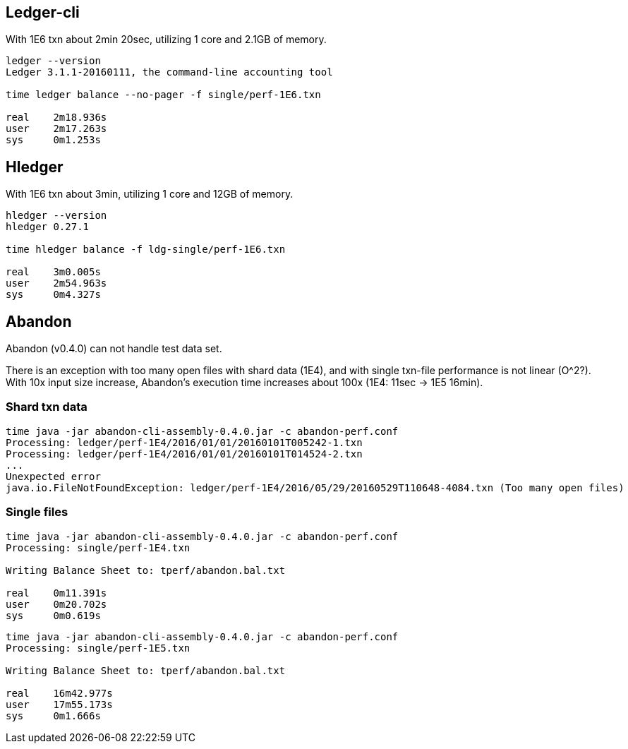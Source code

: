 == Ledger-cli

With 1E6 txn about 2min 20sec, utilizing 1 core and 2.1GB of memory.

....
ledger --version
Ledger 3.1.1-20160111, the command-line accounting tool

time ledger balance --no-pager -f single/perf-1E6.txn 

real    2m18.936s
user    2m17.263s
sys     0m1.253s
....


== Hledger

With 1E6 txn about 3min, utilizing 1 core and 12GB of memory.

.....
hledger --version
hledger 0.27.1

time hledger balance -f ldg-single/perf-1E6.txn

real    3m0.005s
user    2m54.963s
sys     0m4.327s
.....


== Abandon

Abandon (v0.4.0) can not handle test data set.

There is an exception with too many open files with shard data (1E4), 
and with single txn-file performance is not linear (O^2?).
With 10x input size increase, Abandon's execution time increases
about 100x (1E4: 11sec  -> 1E5 16min).


=== Shard txn data

....
time java -jar abandon-cli-assembly-0.4.0.jar -c abandon-perf.conf
Processing: ledger/perf-1E4/2016/01/01/20160101T005242-1.txn
Processing: ledger/perf-1E4/2016/01/01/20160101T014524-2.txn
...
Unexpected error
java.io.FileNotFoundException: ledger/perf-1E4/2016/05/29/20160529T110648-4084.txn (Too many open files)
....


=== Single files

....
time java -jar abandon-cli-assembly-0.4.0.jar -c abandon-perf.conf
Processing: single/perf-1E4.txn

Writing Balance Sheet to: tperf/abandon.bal.txt

real    0m11.391s
user    0m20.702s
sys     0m0.619s
....


....
time java -jar abandon-cli-assembly-0.4.0.jar -c abandon-perf.conf
Processing: single/perf-1E5.txn

Writing Balance Sheet to: tperf/abandon.bal.txt

real    16m42.977s
user    17m55.173s
sys     0m1.666s
....
